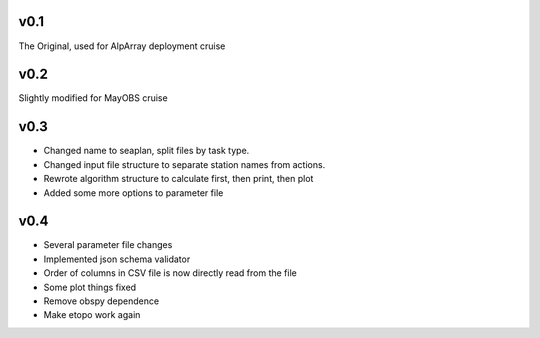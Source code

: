 v0.1
------

The Original, used for AlpArray deployment cruise

v0.2
------

Slightly modified for MayOBS cruise

v0.3
------

- Changed name to seaplan, split files by task type. 
- Changed input file structure to separate station names from actions.  
- Rewrote algorithm structure to calculate first, then print, then plot
- Added some more options to parameter file

v0.4
------

- Several parameter file changes
- Implemented json schema validator
- Order of columns in CSV file is now directly read from the file
- Some plot things fixed
- Remove obspy dependence
- Make etopo work again